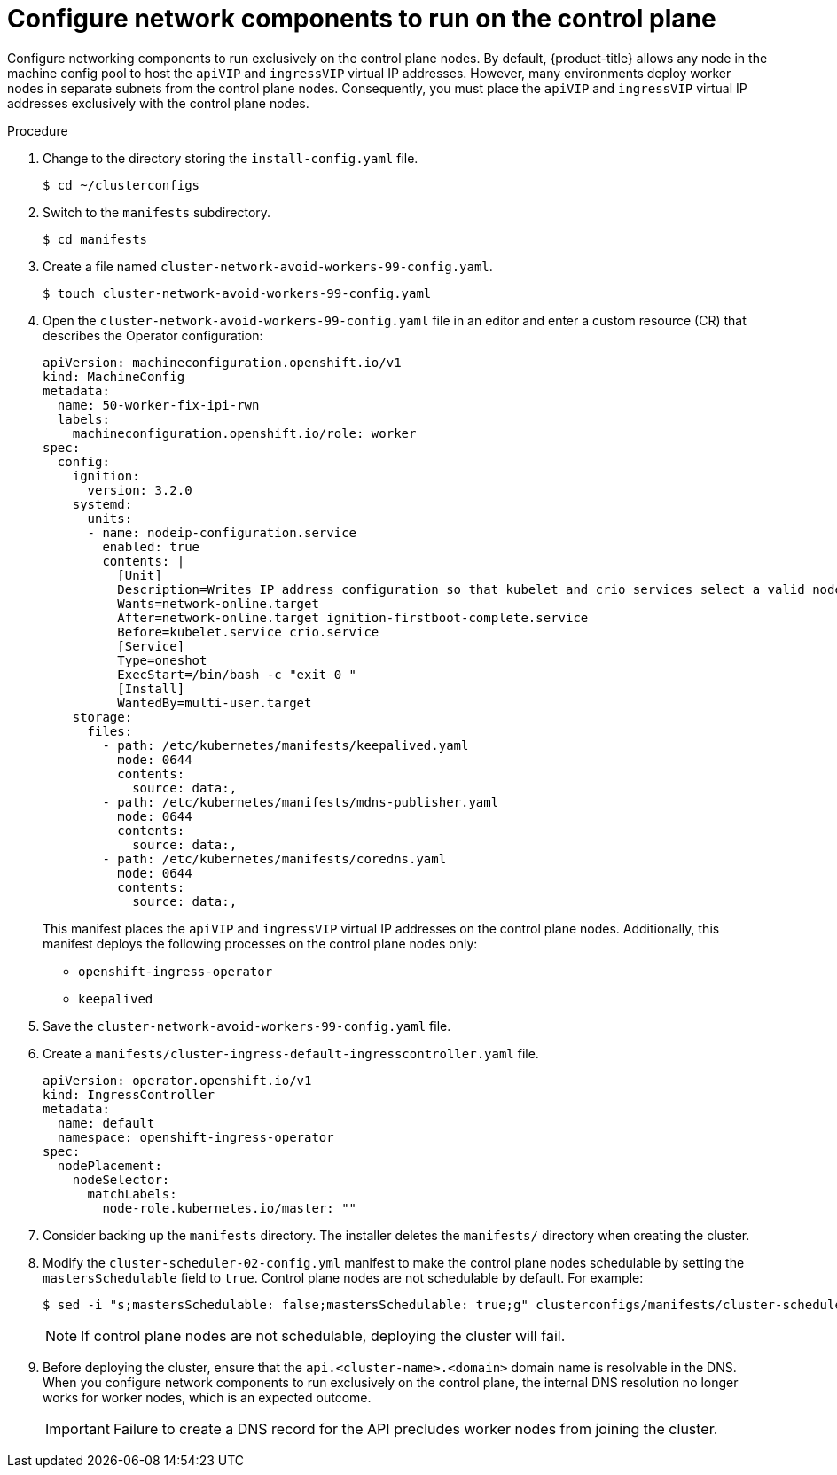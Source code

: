 // This is included in the following assemblies:
//
// ipi-install-configuration-files.adoc
[id='configure-network-components-to-run-on-the-control-plane_{context}']

= Configure network components to run on the control plane

Configure networking components to run exclusively on the control plane nodes. By default, {product-title} allows any node in the machine config pool to host the `apiVIP` and `ingressVIP` virtual IP addresses. However, many environments deploy worker nodes in separate subnets from the control plane nodes. Consequently, you must place the `apiVIP` and `ingressVIP` virtual IP addresses exclusively with the control plane nodes.

.Procedure

. Change to the directory storing the `install-config.yaml` file.
+
[source,terminal]
----
$ cd ~/clusterconfigs
----

. Switch to the `manifests` subdirectory.
+
[source,terminal]
----
$ cd manifests
----

. Create a file named `cluster-network-avoid-workers-99-config.yaml`.
+
[source,terminal]
----
$ touch cluster-network-avoid-workers-99-config.yaml
----

. Open the `cluster-network-avoid-workers-99-config.yaml` file in an editor and enter a custom resource (CR) that describes the Operator configuration:
+
[source,yaml]
----
apiVersion: machineconfiguration.openshift.io/v1
kind: MachineConfig
metadata:
  name: 50-worker-fix-ipi-rwn
  labels:
    machineconfiguration.openshift.io/role: worker
spec:
  config:
    ignition:
      version: 3.2.0
    systemd:
      units:
      - name: nodeip-configuration.service
        enabled: true
        contents: |
          [Unit]
          Description=Writes IP address configuration so that kubelet and crio services select a valid node IP
          Wants=network-online.target
          After=network-online.target ignition-firstboot-complete.service
          Before=kubelet.service crio.service
          [Service]
          Type=oneshot
          ExecStart=/bin/bash -c "exit 0 "
          [Install]
          WantedBy=multi-user.target
    storage:
      files:
        - path: /etc/kubernetes/manifests/keepalived.yaml
          mode: 0644
          contents:
            source: data:,
        - path: /etc/kubernetes/manifests/mdns-publisher.yaml
          mode: 0644
          contents:
            source: data:,
        - path: /etc/kubernetes/manifests/coredns.yaml
          mode: 0644
          contents:
            source: data:,
----
+
This manifest places the `apiVIP` and `ingressVIP` virtual IP addresses on the control plane nodes. Additionally, this manifest deploys the following processes on the control plane nodes only:
+
* `openshift-ingress-operator`
+
* `keepalived`

. Save the `cluster-network-avoid-workers-99-config.yaml` file.

. Create a `manifests/cluster-ingress-default-ingresscontroller.yaml` file.
+
[source,yaml]
----
apiVersion: operator.openshift.io/v1
kind: IngressController
metadata:
  name: default
  namespace: openshift-ingress-operator
spec:
  nodePlacement:
    nodeSelector:
      matchLabels:
        node-role.kubernetes.io/master: ""
----

. Consider backing up the `manifests` directory. The installer deletes the `manifests/` directory when creating the cluster.

. Modify the `cluster-scheduler-02-config.yml` manifest to make the control plane nodes schedulable by setting the `mastersSchedulable` field to `true`. Control plane nodes are not schedulable by default. For example:
+
----
$ sed -i "s;mastersSchedulable: false;mastersSchedulable: true;g" clusterconfigs/manifests/cluster-scheduler-02-config.yml
----
+
[NOTE]
====
If control plane nodes are not schedulable, deploying the cluster will fail.
====

. Before deploying the cluster, ensure that the `api.<cluster-name>.<domain>` domain name is resolvable in the DNS. When you configure network components to run exclusively on the control plane, the internal DNS resolution no longer works for worker nodes, which is an expected outcome.
+
[IMPORTANT]
====
Failure to create a DNS record for the API precludes worker nodes from joining the cluster.
====
